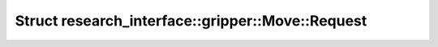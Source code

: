 Struct research_interface::gripper::Move::Request
=================================================

.. doxygenstruct:: research_interface::gripper::Move::Request
